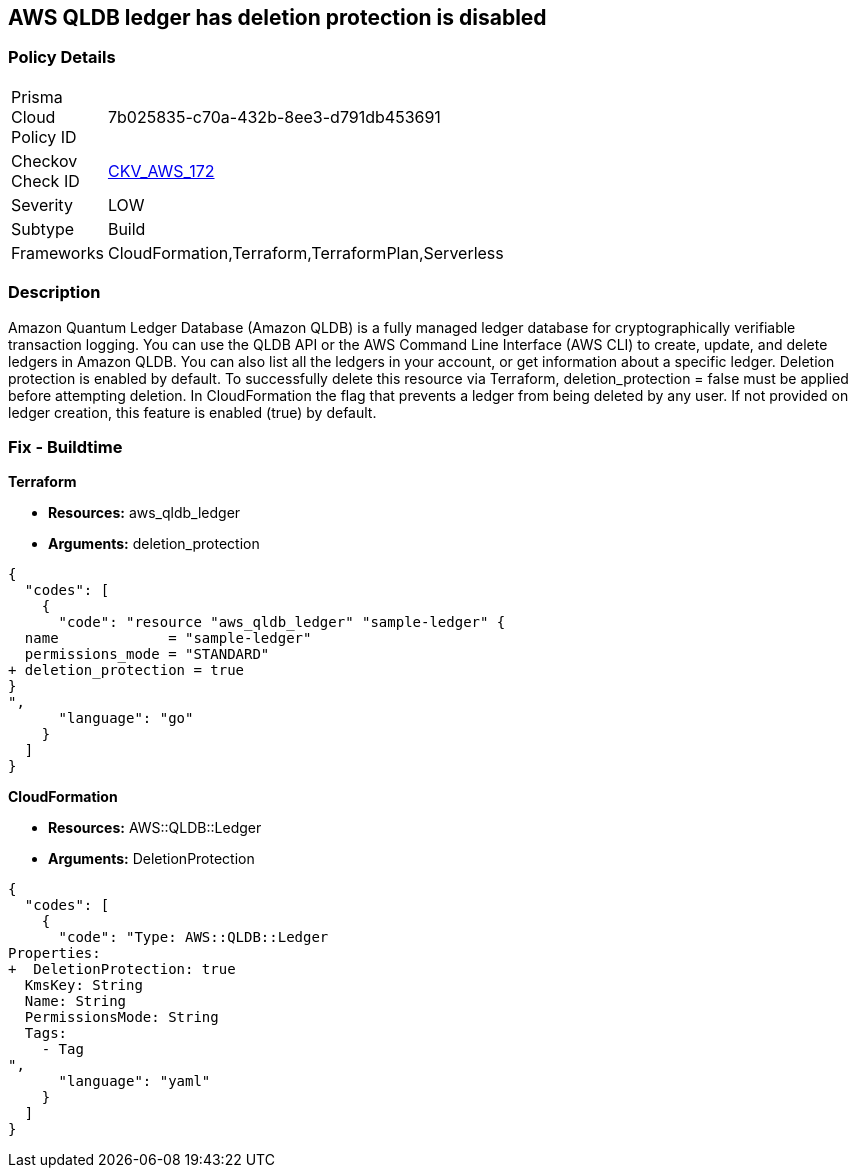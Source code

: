 == AWS QLDB ledger has deletion protection is disabled


=== Policy Details
[width=45%]
[cols="1,1"]
|=== 
|Prisma Cloud Policy ID 
| 7b025835-c70a-432b-8ee3-d791db453691

|Checkov Check ID 
| https://github.com/bridgecrewio/checkov/tree/master/checkov/terraform/checks/resource/aws/QLDBLedgerDeletionProtection.py[CKV_AWS_172]

|Severity
|LOW

|Subtype
|Build

|Frameworks
|CloudFormation,Terraform,TerraformPlan,Serverless

|=== 



=== Description

Amazon Quantum Ledger Database (Amazon QLDB) is a fully managed ledger database for cryptographically verifiable transaction logging.
You can use the QLDB API or the AWS Command Line Interface (AWS CLI) to create, update, and delete ledgers in Amazon QLDB.
You can also list all the ledgers in your account, or get information about a specific ledger.
Deletion protection is enabled by default.
To successfully delete this resource via Terraform, deletion_protection = false must be applied before attempting deletion.
In CloudFormation the flag that prevents a ledger from being deleted by any user.
If not provided on ledger creation, this feature is enabled (true) by default.

=== Fix - Buildtime


*Terraform* 


* *Resources:* aws_qldb_ledger
* *Arguments:*  deletion_protection


[source,go]
----
{
  "codes": [
    {
      "code": "resource "aws_qldb_ledger" "sample-ledger" {
  name             = "sample-ledger"
  permissions_mode = "STANDARD"
+ deletion_protection = true 
}
",
      "language": "go"
    }
  ]
}
----


*CloudFormation* 


* *Resources:* AWS::QLDB::Ledger
* *Arguments:*  DeletionProtection


[source,yaml]
----
{
  "codes": [
    {
      "code": "Type: AWS::QLDB::Ledger
Properties: 
+  DeletionProtection: true
  KmsKey: String
  Name: String
  PermissionsMode: String
  Tags: 
    - Tag
",
      "language": "yaml"
    }
  ]
}
----
